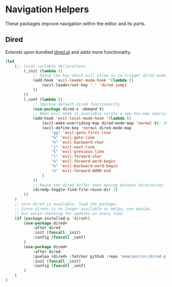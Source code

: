 * Navigation Helpers
These packages improve navigation within the editor and its parts.

** Dired
Extends upon bundled [[https://github.com/emacs-mirror/emacs/blob/master/lisp/dired.el][dired.el]] and adds more functionality.
#+BEGIN_SRC emacs-lisp
  (let
      (;; local variable declarations
          (_init (lambda ()
              ;; Setup the key which will allow us to trigger dired mode
              (add-hook 'evil-leader-mode-hook '(lambda ()
                  (evil-leader/set-key "." 'dired-jump)
              ))
          ))
          (_conf (lambda ()
              ;; Improve default dired functionality
              (use-package dired-x :demand t)
              ;; When evil mode is available cerate a new key-map specially for dired-mode
              (add-hook 'evil-local-mode-hook '(lambda ()
                  (evil-make-overriding-map dired-mode-map 'normal t); the standard bindings
                  (evil-define-key 'normal dired-mode-map
                      "gg" 'evil-goto-first-line
                      "G" 'evil-goto-line
                      "h" 'evil-backward-char
                      "j" 'evil-next-line
                      "k" 'evil-previous-line
                      "l" 'evil-forward-char
                      "w" 'evil-forward-word-begin
                      "b" 'evil-backward-word-begin
                      "e" 'evil-forward-WORD-end
                  )
              ))
              ;; Reuse the dired buffer when moving between directories
              (diredp-toggle-find-file-reuse-dir 1)
          ))
      )
      ;; once dired is available, load the package.
      ;; Since dired+ is no longer available on melpa, use quelpa,
      ;; but avoid checking for updates on every load.
      (if (package-installed-p 'dired+)
          (use-package dired+
              :after dired
              :init (funcall _init)
              :config (funcall _conf)
          )
          (use-package dired+
              :after dired
              :quelpa (dired+ :fetcher github :repo "emacsmirror/dired-plus")
              :init (funcall _init)
              :config (funcall _conf)
          )
      )
  )
#+END_SRC

# ;; (require 'elpa-neotree)
# ;; (require 'elpa-helm)
# ;; (require 'elpa-projectile)
# ;; (require 'elpa-origami)
# ;; (require 'elpa-ace-window)
